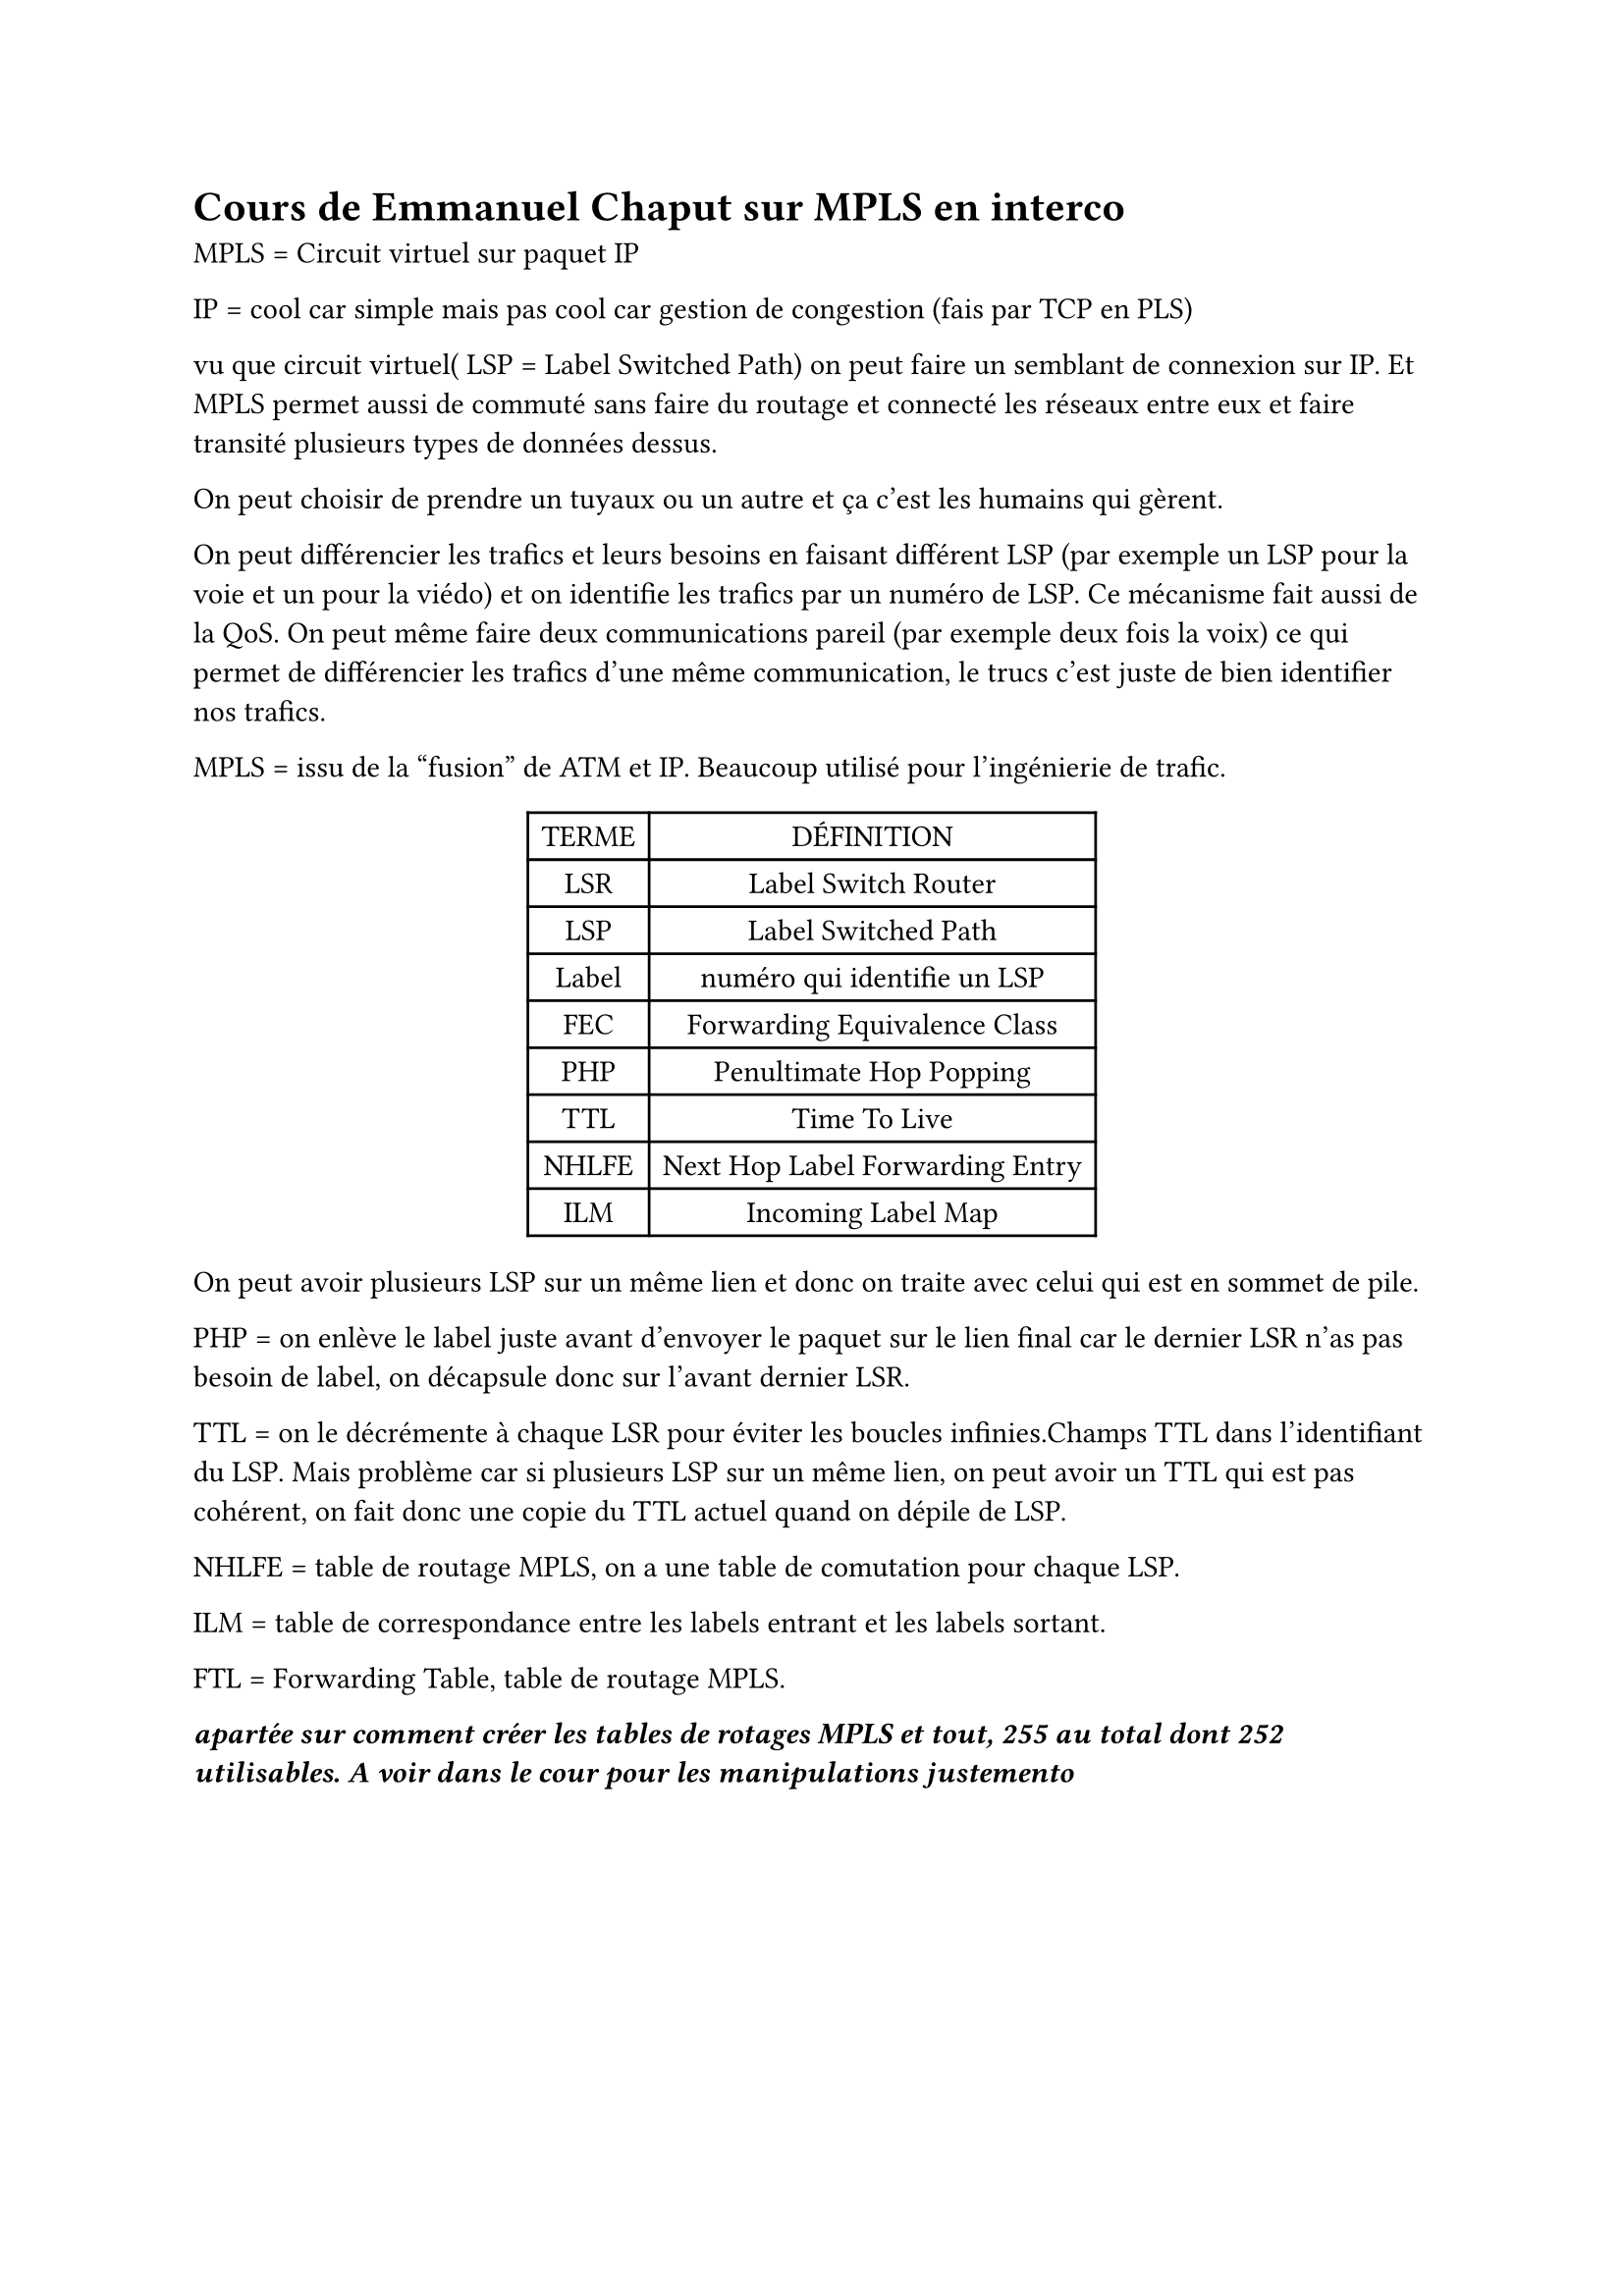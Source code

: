 = Cours de Emmanuel Chaput sur MPLS en interco 

MPLS  = Circuit virtuel sur paquet IP

IP = cool car simple mais pas cool car gestion de congestion (fais par TCP en PLS)

vu que circuit virtuel( LSP = Label Switched Path) on peut faire un semblant de connexion sur IP. Et MPLS permet aussi de commuté sans faire du routage et connecté les réseaux entre eux et faire transité plusieurs types de données dessus.

On peut choisir de prendre un tuyaux ou un autre et ça c'est les humains qui gèrent.

On peut différencier les trafics et leurs besoins en faisant différent LSP (par exemple un LSP pour la voie et un pour la viédo) et on identifie les trafics par un numéro de LSP. Ce mécanisme fait aussi de la QoS. On peut même faire deux communications pareil (par exemple deux fois la voix) ce qui permet de différencier les trafics d'une même communication, le trucs c'est juste de bien identifier nos trafics.

MPLS = issu de la "fusion" de ATM et IP. Beaucoup utilisé pour l'ingénierie de trafic.

#figure(table(columns: 2,
[TERME], [DÉFINITION],
[LSR], [Label Switch Router],
[LSP], [Label Switched Path],
[Label], [numéro qui identifie un LSP],
[FEC], [Forwarding Equivalence Class],
[PHP], [Penultimate Hop Popping],
[TTL], [Time To Live],
[NHLFE], [Next Hop Label Forwarding Entry],
[ILM], [Incoming Label Map],))

On peut avoir plusieurs LSP sur un même lien et donc on traite avec celui qui est en sommet de pile.

PHP = on enlève le label juste avant d'envoyer le paquet sur le lien final car le dernier LSR n'as pas besoin de label, on décapsule donc sur l'avant dernier LSR.

TTL = on le décrémente à chaque LSR pour éviter les boucles infinies.Champs TTL dans l'identifiant du LSP. Mais problème car si plusieurs LSP sur un même lien, on peut avoir un TTL qui est pas cohérent, on fait donc une copie du TTL actuel quand on dépile de LSP.

NHLFE = table de routage MPLS, on a une table de comutation pour chaque LSP.

ILM = table de correspondance entre les labels entrant et les labels sortant.

FTL = Forwarding Table, table de routage MPLS.

*_apartée sur comment créer les tables de rotages MPLS et tout, 255 au total dont 252 utilisables. A voir dans le cour pour les manipulations justemento _*
